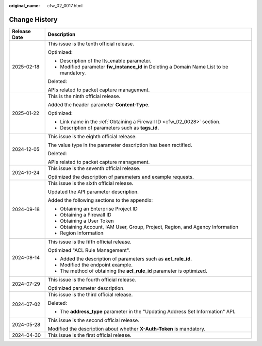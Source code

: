 :original_name: cfw_02_0017.html

.. _cfw_02_0017:

Change History
==============

+-----------------------------------+------------------------------------------------------------------------------------------+
| Release Date                      | Description                                                                              |
+===================================+==========================================================================================+
| 2025-02-18                        | This issue is the tenth official release.                                                |
|                                   |                                                                                          |
|                                   | Optimized:                                                                               |
|                                   |                                                                                          |
|                                   | -  Description of the lts_enable parameter.                                              |
|                                   | -  Modified parameter **fw_instance_id** in Deleting a Domain Name List to be mandatory. |
|                                   |                                                                                          |
|                                   | Deleted:                                                                                 |
|                                   |                                                                                          |
|                                   | APIs related to packet capture management.                                               |
+-----------------------------------+------------------------------------------------------------------------------------------+
| 2025-01-22                        | This is the ninth official release.                                                      |
|                                   |                                                                                          |
|                                   | Added the header parameter **Content-Type**.                                             |
|                                   |                                                                                          |
|                                   | Optimized:                                                                               |
|                                   |                                                                                          |
|                                   | -  Link name in the :ref:`Obtaining a Firewall ID <cfw_02_0028>` section.                |
|                                   | -  Description of parameters such as **tags_id**.                                        |
+-----------------------------------+------------------------------------------------------------------------------------------+
| 2024-12-05                        | This issue is the eighth official release.                                               |
|                                   |                                                                                          |
|                                   | The value type in the parameter description has been rectified.                          |
|                                   |                                                                                          |
|                                   | Deleted:                                                                                 |
|                                   |                                                                                          |
|                                   | APIs related to packet capture management.                                               |
+-----------------------------------+------------------------------------------------------------------------------------------+
| 2024-10-24                        | This issue is the seventh official release.                                              |
|                                   |                                                                                          |
|                                   | Optimized the description of parameters and example requests.                            |
+-----------------------------------+------------------------------------------------------------------------------------------+
| 2024-09-18                        | This issue is the sixth official release.                                                |
|                                   |                                                                                          |
|                                   | Updated the API parameter description.                                                   |
|                                   |                                                                                          |
|                                   | Added the following sections to the appendix:                                            |
|                                   |                                                                                          |
|                                   | -  Obtaining an Enterprise Project ID                                                    |
|                                   | -  Obtaining a Firewall ID                                                               |
|                                   | -  Obtaining a User Token                                                                |
|                                   | -  Obtaining Account, IAM User, Group, Project, Region, and Agency Information           |
|                                   | -  Region Information                                                                    |
+-----------------------------------+------------------------------------------------------------------------------------------+
| 2024-08-14                        | This issue is the fifth official release.                                                |
|                                   |                                                                                          |
|                                   | Optimized "ACL Rule Management".                                                         |
|                                   |                                                                                          |
|                                   | -  Added the description of parameters such as **acl_rule_id**.                          |
|                                   | -  Modified the endpoint example.                                                        |
|                                   | -  The method of obtaining the **acl_rule_id** parameter is optimized.                   |
+-----------------------------------+------------------------------------------------------------------------------------------+
| 2024-07-29                        | This issue is the fourth official release.                                               |
|                                   |                                                                                          |
|                                   | Optimized parameter description.                                                         |
+-----------------------------------+------------------------------------------------------------------------------------------+
| 2024-07-02                        | This issue is the third official release.                                                |
|                                   |                                                                                          |
|                                   | Deleted:                                                                                 |
|                                   |                                                                                          |
|                                   | -  The **address_type** parameter in the "Updating Address Set Information" API.         |
+-----------------------------------+------------------------------------------------------------------------------------------+
| 2024-05-28                        | This issue is the second official release.                                               |
|                                   |                                                                                          |
|                                   | Modified the description about whether **X-Auth-Token** is mandatory.                    |
+-----------------------------------+------------------------------------------------------------------------------------------+
| 2024-04-30                        | This issue is the first official release.                                                |
+-----------------------------------+------------------------------------------------------------------------------------------+
